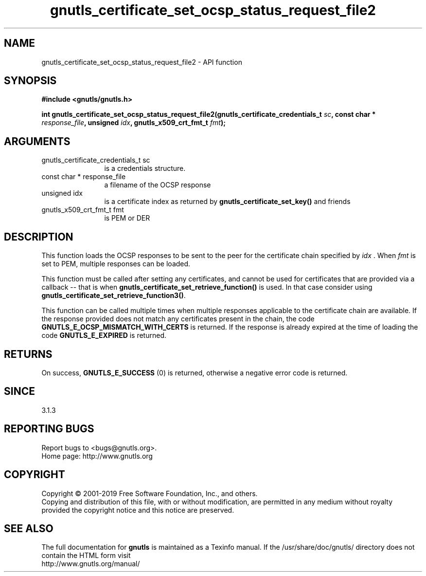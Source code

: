 .\" DO NOT MODIFY THIS FILE!  It was generated by gdoc.
.TH "gnutls_certificate_set_ocsp_status_request_file2" 3 "3.6.5" "gnutls" "gnutls"
.SH NAME
gnutls_certificate_set_ocsp_status_request_file2 \- API function
.SH SYNOPSIS
.B #include <gnutls/gnutls.h>
.sp
.BI "int gnutls_certificate_set_ocsp_status_request_file2(gnutls_certificate_credentials_t " sc ", const char * " response_file ", unsigned " idx ", gnutls_x509_crt_fmt_t " fmt ");"
.SH ARGUMENTS
.IP "gnutls_certificate_credentials_t sc" 12
is a credentials structure.
.IP "const char * response_file" 12
a filename of the OCSP response
.IP "unsigned idx" 12
is a certificate index as returned by \fBgnutls_certificate_set_key()\fP and friends
.IP "gnutls_x509_crt_fmt_t fmt" 12
is PEM or DER
.SH "DESCRIPTION"
This function loads the OCSP responses to be sent to the
peer for the certificate chain specified by  \fIidx\fP . When  \fIfmt\fP is
set to PEM, multiple responses can be loaded.

This function must be called after setting any certificates, and
cannot be used for certificates that are provided via a callback \-\-
that is when \fBgnutls_certificate_set_retrieve_function()\fP is used. In
that case consider using \fBgnutls_certificate_set_retrieve_function3()\fP.

This function can be called multiple times when multiple responses
applicable to the certificate chain are available.
If the response provided does not match any certificates present
in the chain, the code \fBGNUTLS_E_OCSP_MISMATCH_WITH_CERTS\fP is returned.
If the response is already expired at the time of loading the code
\fBGNUTLS_E_EXPIRED\fP is returned.
.SH "RETURNS"
On success, \fBGNUTLS_E_SUCCESS\fP (0) is returned,
otherwise a negative error code is returned.
.SH "SINCE"
3.1.3
.SH "REPORTING BUGS"
Report bugs to <bugs@gnutls.org>.
.br
Home page: http://www.gnutls.org

.SH COPYRIGHT
Copyright \(co 2001-2019 Free Software Foundation, Inc., and others.
.br
Copying and distribution of this file, with or without modification,
are permitted in any medium without royalty provided the copyright
notice and this notice are preserved.
.SH "SEE ALSO"
The full documentation for
.B gnutls
is maintained as a Texinfo manual.
If the /usr/share/doc/gnutls/
directory does not contain the HTML form visit
.B
.IP http://www.gnutls.org/manual/
.PP
